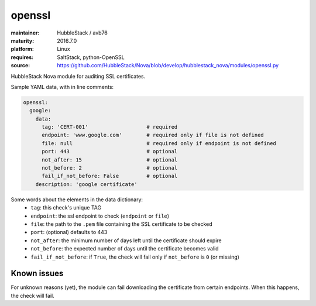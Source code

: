 openssl
-------

:maintainer: HubbleStack / avb76
:maturity: 2016.7.0
:platform: Linux
:requires: SaltStack, python-OpenSSL

:source: https://github.com/HubbleStack/Nova/blob/develop/hubblestack_nova/modules/openssl.py

HubbleStack Nova module for auditing SSL certificates.

Sample YAML data, with in line comments:

.. code-block:: yaml

    openssl:
      google:
        data:
          tag: 'CERT-001'                   # required
          endpoint: 'www.google.com'        # required only if file is not defined
          file: null                        # required only if endpoint is not defined
          port: 443                         # optional
          not_after: 15                     # optional
          not_before: 2                     # optional
          fail_if_not_before: False         # optional
        description: 'google certificate'

Some words about the elements in the data dictionary:
 * ``tag``: this check's unique TAG
 * ``endpoint``: the ssl endpoint to check (``endpoint`` or ``file``)
 * ``file``: the path to the ``.pem`` file containing the SSL certificate to be checked
 * ``port``: (optional) defaults to 443
 * ``not_after``: the minimum number of days left until the certificate should expire
 * ``not_before``: the expected number of days until the certificate becomes valid
 * ``fail_if_not_before``:  if ``True``, the check will fail only if ``not_before`` is ``0`` (or missing)

Known issues
~~~~~~~~~~~~ 

For unknown reasons (yet), the module can fail downloading the certificate from
certain endpoints. When this happens, the check will fail.
